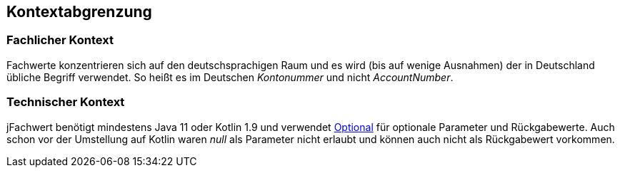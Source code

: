 [[section-system-scope-and-context]]

== Kontextabgrenzung


=== Fachlicher Kontext

Fachwerte konzentrieren sich auf den deutschsprachigen Raum und es wird (bis auf wenige Ausnahmen) der in Deutschland übliche Begriff verwendet.
So heißt es im Deutschen _Kontonummer_ und nicht [.line-through]#_AccountNumber_#.


=== Technischer Kontext

jFachwert benötigt mindestens Java 11 oder Kotlin 1.9 und verwendet http://docs.oracle.com/javase/8/docs/api/java/util/Optional.html?is-external=true[Optional] für optionale Parameter und Rückgabewerte.
Auch schon vor der Umstellung auf Kotlin waren _null_ als Parameter nicht erlaubt und können auch nicht als Rückgabewert vorkommen.
